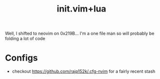 :PROPERTIES:
:ID:       fdbc2e71-ec1f-40b4-82c3-290634126675
:END:
#+title: init.vim+lua
#+filetags: :vim:

Well, I shifted to neovim on 0x219B...
I'm a one file man so will probably be folding a lot of code

* Configs
 - checkout https://github.com/rajp152k/.cfg-nvim for a fairly recent stash
